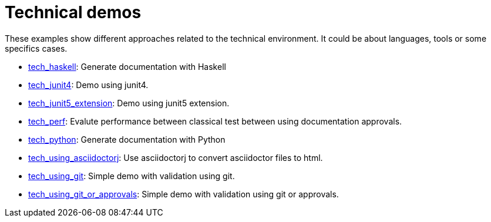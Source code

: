 ifndef::ROOT_PATH[:ROOT_PATH: ../..]

[#fr_sfvl_conceptdoctest_tech_list]
= Technical demos

These examples show different approaches related to the technical environment.
It could be about languages, tools or some specifics cases.


 * link:{ROOT_PATH}/../tech_haskell/index.html[tech_haskell]: Generate documentation with Haskell 


 * link:{ROOT_PATH}/../tech_junit4/index.html[tech_junit4]: Demo using junit4. 


 * link:{ROOT_PATH}/../tech_junit5_extension/index.html[tech_junit5_extension]: Demo using junit5 extension. 


 * link:{ROOT_PATH}/../tech_perf/index.html[tech_perf]: Evalute performance between classical test between using documentation approvals. 


 * link:{ROOT_PATH}/../tech_python/index.html[tech_python]: Generate documentation with Python 


 * link:{ROOT_PATH}/../tech_using_asciidoctorj/index.html[tech_using_asciidoctorj]: Use asciidoctorj to convert asciidoctor files to html. 


 * link:{ROOT_PATH}/../tech_using_git/index.html[tech_using_git]: Simple demo with validation using git. 


 * link:{ROOT_PATH}/../tech_using_git_or_approvals/index.html[tech_using_git_or_approvals]: Simple demo with validation using git or approvals. 
